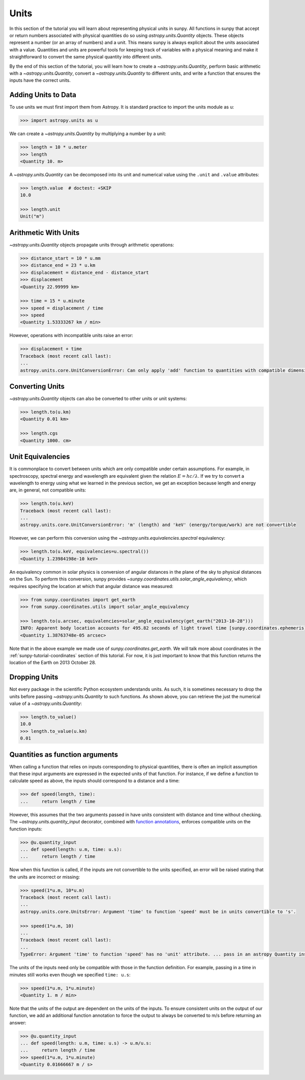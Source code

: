 .. _sunpy-tutorial-units:

*****
Units
*****

In this section of the tutorial you will learn about representing physical units in sunpy.
All functions in sunpy that accept or return numbers associated with physical quantities do so using `astropy.units.Quantity` objects.
These objects represent a number (or an array of numbers) and a unit.
This means sunpy is always explicit about the units associated with a value.
Quantities and units are powerful tools for keeping track of variables with a physical meaning and make it straightforward to convert the same physical quantity into different units.

By the end of this section of the tutorial, you will learn how to create a `~astropy.units.Quantity`, perform basic arithmetic with a `~astropy.units.Quantity`, convert a `~astropy.units.Quantity` to different units, and write a function that ensures the inputs have the correct units.

Adding Units to Data
====================

To use units we must first import them from Astropy.
It is standard practice to import the units module as ``u``:

.. code-block:: python

   >>> import astropy.units as u

We can create a `~astropy.units.Quantity` by multiplying a number by a unit:

.. code-block:: python

   >>> length = 10 * u.meter
   >>> length
   <Quantity 10. m>

A `~astropy.units.Quantity` can be decomposed into its unit and numerical value using the ``.unit`` and ``.value`` attributes:

.. code-block:: python

   >>> length.value  # doctest: +SKIP
   10.0

   >>> length.unit
   Unit("m")

Arithmetic With Units
=====================

`~astropy.units.Quantity` objects propagate units through arithmetic operations:

.. code-block:: python

   >>> distance_start = 10 * u.mm
   >>> distance_end = 23 * u.km
   >>> displacement = distance_end - distance_start
   >>> displacement
   <Quantity 22.99999 km>

   >>> time = 15 * u.minute
   >>> speed = displacement / time
   >>> speed
   <Quantity 1.53333267 km / min>

However, operations with incompatible units raise an error:

.. code-block:: python

   >>> displacement + time
   Traceback (most recent call last):
   ...
   astropy.units.core.UnitConversionError: Can only apply 'add' function to quantities with compatible dimensions

Converting Units
================

`~astropy.units.Quantity` objects can also be converted to other units or unit systems:

.. code-block:: python

   >>> length.to(u.km)
   <Quantity 0.01 km>

   >>> length.cgs
   <Quantity 1000. cm>

Unit Equivalencies
==================

It is commonplace to convert between units which are only compatible under certain assumptions.
For example, in spectroscopy, spectral energy and wavelength are equivalent given the relation :math:`E=hc/\lambda`.
If we try to convert a wavelength to energy using what we learned in the previous section, we get an exception because length and energy are, in general, not compatible units:

.. code-block:: python

   >>> length.to(u.keV)
   Traceback (most recent call last):
   ...
   astropy.units.core.UnitConversionError: 'm' (length) and 'keV' (energy/torque/work) are not convertible

However, we can perform this conversion using the `~astropy.units.equivalencies.spectral` equivalency:

.. code-block:: python

   >>> length.to(u.keV, equivalencies=u.spectral())
   <Quantity 1.23984198e-10 keV>

An equivalency common in solar physics is conversion of angular distances in the plane of the sky to physical distances on the Sun.
To perform this conversion, sunpy provides `~sunpy.coordinates.utils.solar_angle_equivalency`, which requires specifying the location at which that angular distance was measured:

.. code-block:: python

   >>> from sunpy.coordinates import get_earth
   >>> from sunpy.coordinates.utils import solar_angle_equivalency

   >>> length.to(u.arcsec, equivalencies=solar_angle_equivalency(get_earth("2013-10-28")))
   INFO: Apparent body location accounts for 495.82 seconds of light travel time [sunpy.coordinates.ephemeris]
   <Quantity 1.38763748e-05 arcsec>

Note that in the above example we made use of `sunpy.coordinates.get_earth`.
We will talk more about coordinates in the :ref:`sunpy-tutorial-coordinates` section of this tutorial.
For now, it is just important to know that this function returns the location of the Earth on 2013 October 28.

Dropping Units
==============

Not every package in the scientific Python ecosystem understands units.
As such, it is sometimes necessary to drop the units before passing `~astropy.units.Quantity` to such functions.
As shown above, you can retrieve the just the numerical value of a `~astropy.units.Quantity`:

.. code-block:: python

   >>> length.to_value()
   10.0
   >>> length.to_value(u.km)
   0.01

Quantities as function arguments
================================

When calling a function that relies on inputs corresponding to physical quantities, there is often an implicit assumption that these input arguments are expressed in the expected units of that function.
For instance, if we define a function to calculate speed as above, the inputs should correspond to a distance and a time:

.. code-block:: python

   >>> def speed(length, time):
   ...     return length / time

However, this assumes that the two arguments passed in have units consistent with distance and time without checking.
The `~astropy.units.quantity_input` decorator, combined with `function annotations <https://python-3-for-scientists.readthedocs.io/en/latest/python3_features.html#function-annotations>`__, enforces compatible units on the function inputs:

.. code-block:: python

   >>> @u.quantity_input
   ... def speed(length: u.m, time: u.s):
   ...     return length / time

Now when this function is called, if the inputs are not convertible to the units specified, an error will be raised stating that the units are incorrect or missing:

.. code-block:: python

   >>> speed(1*u.m, 10*u.m)
   Traceback (most recent call last):
   ...
   astropy.units.core.UnitsError: Argument 'time' to function 'speed' must be in units convertible to 's'.

   >>> speed(1*u.m, 10)
   ...
   Traceback (most recent call last):
   ...
   TypeError: Argument 'time' to function 'speed' has no 'unit' attribute. ... pass in an astropy Quantity instead.

The units of the inputs need only be compatible with those in the function definition.
For example, passing in a time in minutes still works even though we specified ``time: u.s``:

.. code-block:: python

   >>> speed(1*u.m, 1*u.minute)
   <Quantity 1. m / min>

Note that the units of the output are dependent on the units of the inputs.
To ensure consistent units on the output of our function, we add an additional function annotation to force the output to always be converted to m/s before returning an answer:

.. code-block:: python

   >>> @u.quantity_input
   ... def speed(length: u.m, time: u.s) -> u.m/u.s:
   ...     return length / time
   >>> speed(1*u.m, 1*u.minute)
   <Quantity 0.01666667 m / s>
